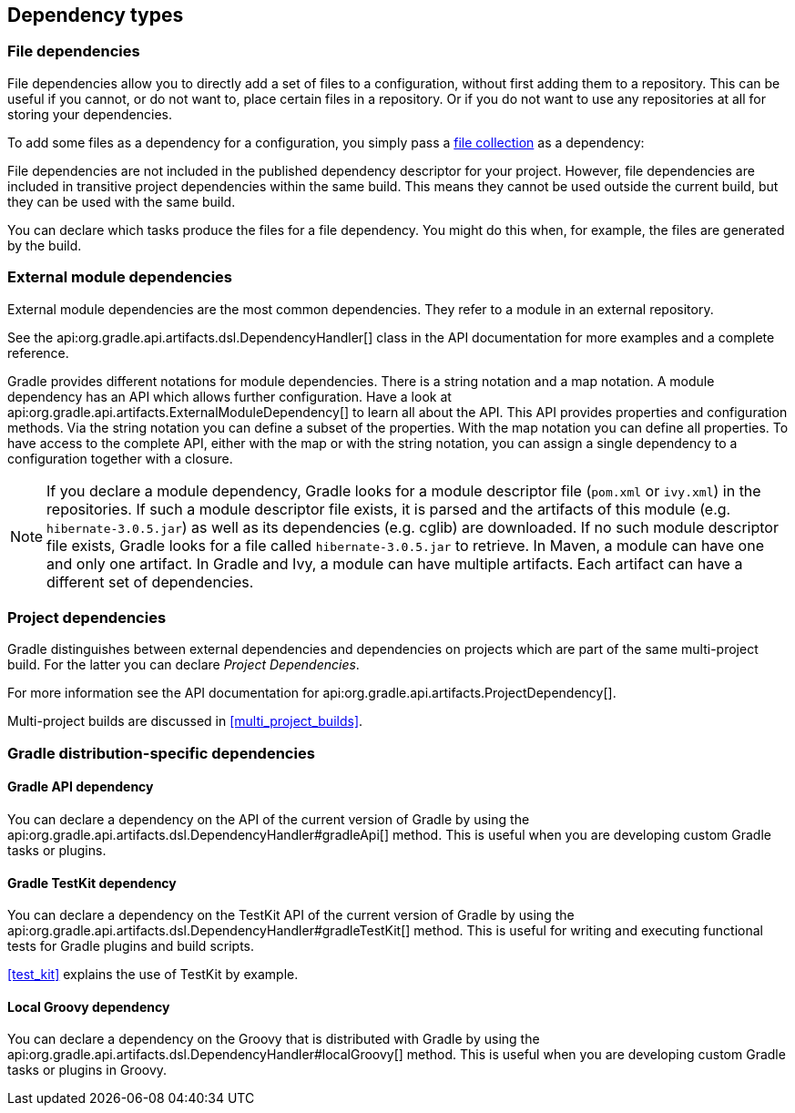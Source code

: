[[dependency_types]]
== Dependency types

[[sub:file_dependencies]]
=== File dependencies

File dependencies allow you to directly add a set of files to a configuration, without first adding them to a repository. This can be useful if you cannot, or do not want to, place certain files in a repository. Or if you do not want to use any repositories at all for storing your dependencies.

To add some files as a dependency for a configuration, you simply pass a <<sec:file_collections,file collection>> as a dependency:

++++
<sample id="file-dependencies" dir="userguide/artifacts/externalDependencies" title="File dependencies">
    <sourcefile file="build.gradle" snippet="file-dependencies"/>
</sample>
++++

File dependencies are not included in the published dependency descriptor for your project. However, file dependencies are included in transitive project dependencies within the same build. This means they cannot be used outside the current build, but they can be used with the same build.

You can declare which tasks produce the files for a file dependency. You might do this when, for example, the files are generated by the build.

++++
<sample id="generatedFileDependencies" dir="userguide/artifacts/generatedFileDependencies" title="Generated file dependencies">
    <sourcefile file="build.gradle" snippet="generated-file-dependencies"/>
    <output args="-q list"/>
</sample>
++++

[[sub:module_dependencies]]
=== External module dependencies

External module dependencies are the most common dependencies. They refer to a module in an external repository.

++++
<sample id="moduleDependencies" dir="userguide/artifacts/externalDependencies" title="Module dependencies">
    <sourcefile file="build.gradle" snippet="module-dependencies"/>
</sample>
++++

See the api:org.gradle.api.artifacts.dsl.DependencyHandler[] class in the API documentation for more examples and a complete reference.

Gradle provides different notations for module dependencies. There is a string notation and a map notation. A module dependency has an API which allows further configuration. Have a look at api:org.gradle.api.artifacts.ExternalModuleDependency[] to learn all about the API. This API provides properties and configuration methods. Via the string notation you can define a subset of the properties. With the map notation you can define all properties. To have access to the complete API, either with the map or with the string notation, you can assign a single dependency to a configuration together with a closure.

[NOTE]
====
If you declare a module dependency, Gradle looks for a module descriptor file (`pom.xml` or `ivy.xml`) in the repositories. If such a module descriptor file exists, it is parsed and the artifacts of this module (e.g. `hibernate-3.0.5.jar`) as well as its dependencies (e.g. cglib) are downloaded. If no such module descriptor file exists, Gradle looks for a file called `hibernate-3.0.5.jar` to retrieve. In Maven, a module can have one and only one artifact. In Gradle and Ivy, a module can have multiple artifacts. Each artifact can have a different set of dependencies.
====

[[sub:project_dependencies]]
=== Project dependencies

Gradle distinguishes between external dependencies and dependencies on projects which are part of the same multi-project build. For the latter you can declare _Project Dependencies_.

++++
<sample id="project-dependencies" dir="java/multiproject/api" title="Project dependencies">
    <sourcefile file="build.gradle" snippet="project-dependencies"/>
</sample>
++++

For more information see the API documentation for api:org.gradle.api.artifacts.ProjectDependency[].

Multi-project builds are discussed in <<multi_project_builds>>.

[[sub:gradle_distribution_dependencies]]
=== Gradle distribution-specific dependencies

[[sub:api_dependencies]]
==== Gradle API dependency

You can declare a dependency on the API of the current version of Gradle by using the api:org.gradle.api.artifacts.dsl.DependencyHandler#gradleApi[] method. This is useful when you are developing custom Gradle tasks or plugins.

++++
<sample id="gradle-api-dependencies" dir="customPlugin/plugin" title="Gradle API dependencies">
    <sourcefile file="build.gradle" snippet="gradle-api-dependencies"/>
</sample>
++++

[[sub:testkit_dependencies]]
==== Gradle TestKit dependency

You can declare a dependency on the TestKit API of the current version of Gradle by using the api:org.gradle.api.artifacts.dsl.DependencyHandler#gradleTestKit[] method. This is useful for writing and executing functional tests for Gradle plugins and build scripts.

++++
<sample id="gradle-testkit-dependencies" dir="testKit/gradleRunner/junitQuickstart" title="Gradle TestKit dependencies">
    <sourcefile file="build.gradle" snippet="declare-gradle-testkit-dependency"/>
</sample>
++++

<<test_kit>> explains the use of TestKit by example.

[[sub:groovy_dependencies]]
==== Local Groovy dependency

You can declare a dependency on the Groovy that is distributed with Gradle by using the api:org.gradle.api.artifacts.dsl.DependencyHandler#localGroovy[] method. This is useful when you are developing custom Gradle tasks or plugins in Groovy.

++++
<sample id="local-groovy-dependencies" dir="customPlugin/plugin" title="Gradle's Groovy dependencies">
    <sourcefile file="build.gradle" snippet="local-groovy-dependencies"/>
</sample>
++++
